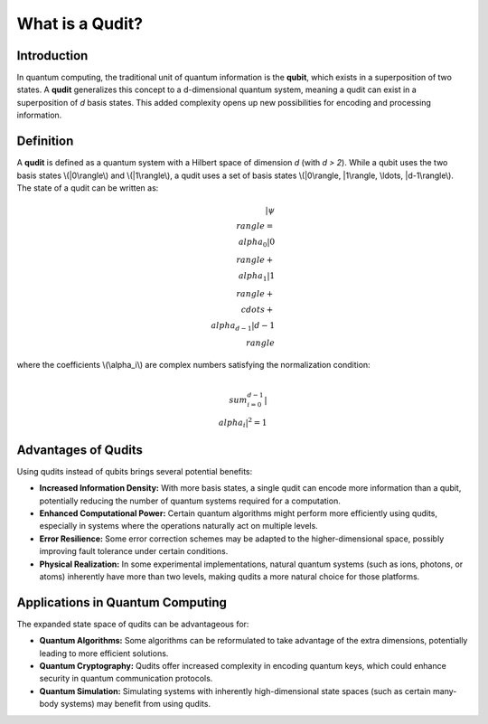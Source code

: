 What is a Qudit?
================

Introduction
------------
In quantum computing, the traditional unit of quantum information is the **qubit**, which exists in a superposition of two states. A **qudit** generalizes this concept to a d-dimensional quantum system, meaning a qudit can exist in a superposition of *d* basis states. This added complexity opens up new possibilities for encoding and processing information.

Definition
----------
A **qudit** is defined as a quantum system with a Hilbert space of dimension *d* (with *d > 2*). While a qubit uses the two basis states \\(|0\\rangle\\) and \\(|1\\rangle\\), a qudit uses a set of basis states \\(|0\\rangle, |1\\rangle, \\ldots, |d-1\\rangle\\). The state of a qudit can be written as:

.. math::

   |\psi\\rangle = \\alpha_0 |0\\rangle + \\alpha_1 |1\\rangle + \\cdots + \\alpha_{d-1} |d-1\\rangle

where the coefficients \\(\\alpha_i\\) are complex numbers satisfying the normalization condition:

.. math::

   \\sum_{i=0}^{d-1} |\\alpha_i|^2 = 1

Advantages of Qudits
--------------------
Using qudits instead of qubits brings several potential benefits:

- **Increased Information Density:**
  With more basis states, a single qudit can encode more information than a qubit, potentially reducing the number of quantum systems required for a computation.

- **Enhanced Computational Power:**
  Certain quantum algorithms might perform more efficiently using qudits, especially in systems where the operations naturally act on multiple levels.

- **Error Resilience:**
  Some error correction schemes may be adapted to the higher-dimensional space, possibly improving fault tolerance under certain conditions.

- **Physical Realization:**
  In some experimental implementations, natural quantum systems (such as ions, photons, or atoms) inherently have more than two levels, making qudits a more natural choice for those platforms.

Applications in Quantum Computing
----------------------------------
The expanded state space of qudits can be advantageous for:

- **Quantum Algorithms:**
  Some algorithms can be reformulated to take advantage of the extra dimensions, potentially leading to more efficient solutions.

- **Quantum Cryptography:**
  Qudits offer increased complexity in encoding quantum keys, which could enhance security in quantum communication protocols.

- **Quantum Simulation:**
  Simulating systems with inherently high-dimensional state spaces (such as certain many-body systems) may benefit from using qudits.
